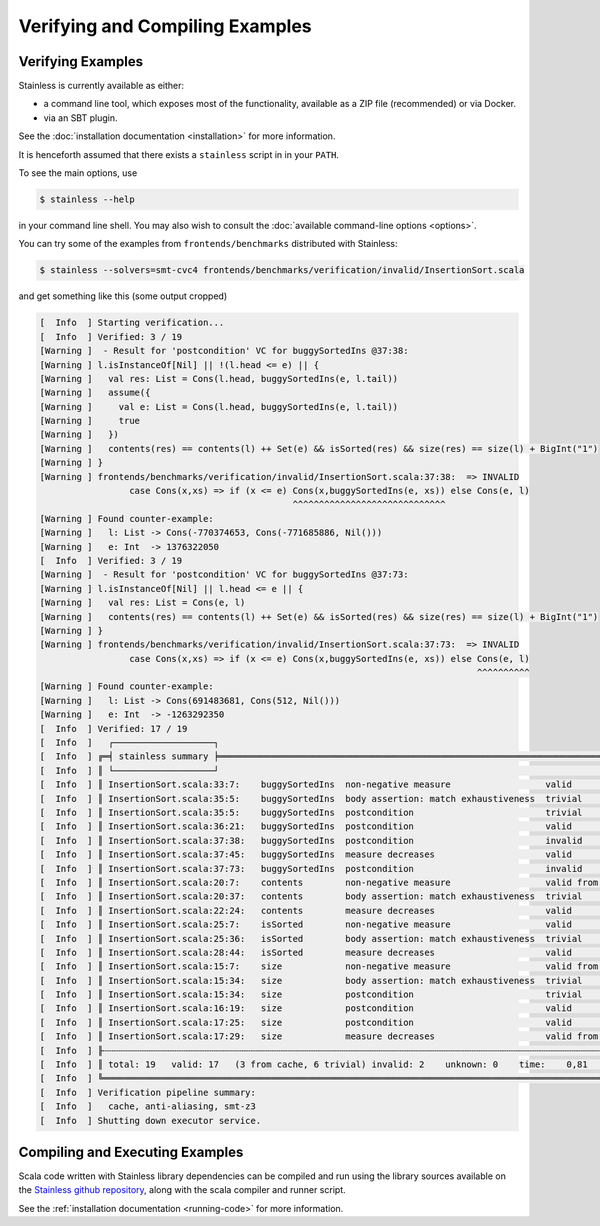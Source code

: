 .. _gettingstarted:

Verifying and Compiling Examples
================================

Verifying Examples
------------------

Stainless is currently available as either:

* a command line tool, which exposes most of the functionality, available as a ZIP file (recommended) or via Docker.
* via an SBT plugin.

See the :doc:`installation documentation <installation>` for more information.

It is henceforth assumed that there exists a ``stainless`` script in in your ``PATH``.

To see the main options, use

.. code-block:: bash

  $ stainless --help

in your command line shell.
You may also wish to consult the :doc:`available command-line options <options>`.

You can try some of the examples from ``frontends/benchmarks``
distributed with Stainless:

.. code-block:: bash

  $ stainless --solvers=smt-cvc4 frontends/benchmarks/verification/invalid/InsertionSort.scala

and get something like this (some output cropped)

.. code-block:: text

    [  Info  ] Starting verification...
    [  Info  ] Verified: 3 / 19
    [Warning ]  - Result for 'postcondition' VC for buggySortedIns @37:38:
    [Warning ] l.isInstanceOf[Nil] || !(l.head <= e) || {
    [Warning ]   val res: List = Cons(l.head, buggySortedIns(e, l.tail))
    [Warning ]   assume({
    [Warning ]     val e: List = Cons(l.head, buggySortedIns(e, l.tail))
    [Warning ]     true
    [Warning ]   })
    [Warning ]   contents(res) == contents(l) ++ Set(e) && isSorted(res) && size(res) == size(l) + BigInt("1")
    [Warning ] }
    [Warning ] frontends/benchmarks/verification/invalid/InsertionSort.scala:37:38:  => INVALID
                     case Cons(x,xs) => if (x <= e) Cons(x,buggySortedIns(e, xs)) else Cons(e, l)
                                                    ^^^^^^^^^^^^^^^^^^^^^^^^^^^^^
    [Warning ] Found counter-example:
    [Warning ]   l: List -> Cons(-770374653, Cons(-771685886, Nil()))
    [Warning ]   e: Int  -> 1376322050
    [  Info  ] Verified: 3 / 19
    [Warning ]  - Result for 'postcondition' VC for buggySortedIns @37:73:
    [Warning ] l.isInstanceOf[Nil] || l.head <= e || {
    [Warning ]   val res: List = Cons(e, l)
    [Warning ]   contents(res) == contents(l) ++ Set(e) && isSorted(res) && size(res) == size(l) + BigInt("1")
    [Warning ] }
    [Warning ] frontends/benchmarks/verification/invalid/InsertionSort.scala:37:73:  => INVALID
                     case Cons(x,xs) => if (x <= e) Cons(x,buggySortedIns(e, xs)) else Cons(e, l)
                                                                                       ^^^^^^^^^^
    [Warning ] Found counter-example:
    [Warning ]   l: List -> Cons(691483681, Cons(512, Nil()))
    [Warning ]   e: Int  -> -1263292350
    [  Info  ] Verified: 17 / 19
    [  Info  ]   ┌───────────────────┐
    [  Info  ] ╔═╡ stainless summary ╞══════════════════════════════════════════════════════════════════════════════════════════════╗
    [  Info  ] ║ └───────────────────┘                                                                                              ║
    [  Info  ] ║ InsertionSort.scala:33:7:    buggySortedIns  non-negative measure                  valid             U:smt-z3  0,1 ║
    [  Info  ] ║ InsertionSort.scala:35:5:    buggySortedIns  body assertion: match exhaustiveness  trivial                     0,0 ║
    [  Info  ] ║ InsertionSort.scala:35:5:    buggySortedIns  postcondition                         trivial                     0,0 ║
    [  Info  ] ║ InsertionSort.scala:36:21:   buggySortedIns  postcondition                         valid             U:smt-z3  0,1 ║
    [  Info  ] ║ InsertionSort.scala:37:38:   buggySortedIns  postcondition                         invalid           U:smt-z3  0,3 ║
    [  Info  ] ║ InsertionSort.scala:37:45:   buggySortedIns  measure decreases                     valid             U:smt-z3  0,1 ║
    [  Info  ] ║ InsertionSort.scala:37:73:   buggySortedIns  postcondition                         invalid           U:smt-z3  0,1 ║
    [  Info  ] ║ InsertionSort.scala:20:7:    contents        non-negative measure                  valid from cache            0,0 ║
    [  Info  ] ║ InsertionSort.scala:20:37:   contents        body assertion: match exhaustiveness  trivial                     0,0 ║
    [  Info  ] ║ InsertionSort.scala:22:24:   contents        measure decreases                     valid             U:smt-z3  0,0 ║
    [  Info  ] ║ InsertionSort.scala:25:7:    isSorted        non-negative measure                  valid             U:smt-z3  0,0 ║
    [  Info  ] ║ InsertionSort.scala:25:36:   isSorted        body assertion: match exhaustiveness  trivial                     0,0 ║
    [  Info  ] ║ InsertionSort.scala:28:44:   isSorted        measure decreases                     valid             U:smt-z3  0,1 ║
    [  Info  ] ║ InsertionSort.scala:15:7:    size            non-negative measure                  valid from cache            0,0 ║
    [  Info  ] ║ InsertionSort.scala:15:34:   size            body assertion: match exhaustiveness  trivial                     0,0 ║
    [  Info  ] ║ InsertionSort.scala:15:34:   size            postcondition                         trivial                     0,0 ║
    [  Info  ] ║ InsertionSort.scala:16:19:   size            postcondition                         valid             U:smt-z3  0,0 ║
    [  Info  ] ║ InsertionSort.scala:17:25:   size            postcondition                         valid             U:smt-z3  0,0 ║
    [  Info  ] ║ InsertionSort.scala:17:29:   size            measure decreases                     valid from cache            0,0 ║
    [  Info  ] ╟┄┄┄┄┄┄┄┄┄┄┄┄┄┄┄┄┄┄┄┄┄┄┄┄┄┄┄┄┄┄┄┄┄┄┄┄┄┄┄┄┄┄┄┄┄┄┄┄┄┄┄┄┄┄┄┄┄┄┄┄┄┄┄┄┄┄┄┄┄┄┄┄┄┄┄┄┄┄┄┄┄┄┄┄┄┄┄┄┄┄┄┄┄┄┄┄┄┄┄┄┄┄┄┄┄┄┄┄┄┄┄┄┄┄┄┄╢
    [  Info  ] ║ total: 19   valid: 17   (3 from cache, 6 trivial) invalid: 2    unknown: 0    time:    0,81                        ║
    [  Info  ] ╚════════════════════════════════════════════════════════════════════════════════════════════════════════════════════╝
    [  Info  ] Verification pipeline summary:
    [  Info  ]   cache, anti-aliasing, smt-z3
    [  Info  ] Shutting down executor service.


Compiling and Executing Examples
--------------------------------

Scala code written with Stainless library dependencies can be compiled and run using the
library sources available on the `Stainless github repository <https://github.com/epfl-lara/stainless>`_,
along with the scala compiler and runner script.

See the :ref:`installation documentation <running-code>` for more information.